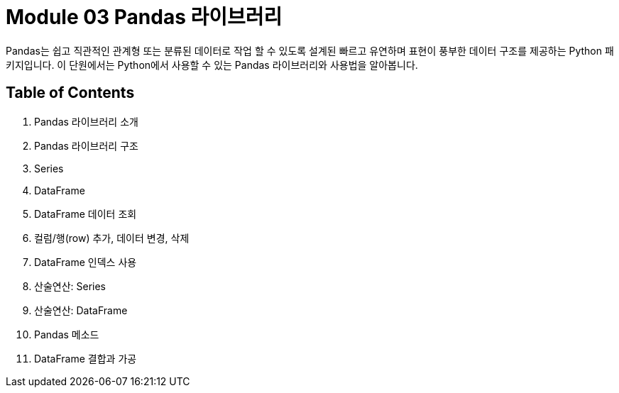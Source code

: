 = Module 03 Pandas 라이브러리

Pandas는 쉽고 직관적인 관계형 또는 분류된 데이터로 작업 할 수 있도록 설계된 빠르고 유연하며 표현이 풍부한 데이터 구조를 제공하는 Python 패키지입니다. 이 단원에서는 Python에서 사용할 수 있는 Pandas 라이브러리와 사용법을 알아봅니다.

== Table of Contents

1. Pandas 라이브러리 소개
2. Pandas 라이브러리 구조
3. Series
4. DataFrame
5. DataFrame 데이터 조회
6. 컬럼/행(row) 추가, 데이터 변경, 삭제
7. DataFrame 인덱스 사용
8. 산술연산: Series
9. 산술연산: DataFrame
10. Pandas 메소드
11. DataFrame 결합과 가공
